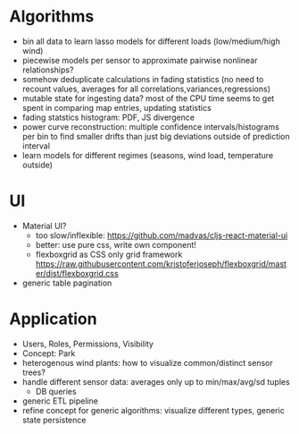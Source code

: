 * Algorithms
- bin all data to learn lasso models for different loads (low/medium/high wind)
- piecewise models per sensor to approximate pairwise nonlinear relationships?
- somehow deduplicate calculations in fading statistics (no need to recount values, averages for all correlations,variances,regressions)
- mutable state for ingesting data? most of the CPU time seems to get spent in comparing map entries, updating statistics
- fading statstics histogram: PDF, JS divergence
- power curve reconstruction: multiple confidence intervals/histograms per bin to find smaller drifts than just big deviations outside of prediction interval
- learn models for different regimes (seasons, wind load, temperature outside)

* UI
- Material UI?
  - too slow/inflexible:  https://github.com/madvas/cljs-react-material-ui
  - better: use pure css, write own component!
  - flexboxgrid as CSS only grid framework https://raw.githubusercontent.com/kristoferjoseph/flexboxgrid/master/dist/flexboxgrid.css
- generic table pagination

* Application
- Users, Roles, Permissions, Visibility
- Concept: Park
- heterogenous wind plants: how to visualize common/distinct sensor trees?
- handle different sensor data: averages only up to min/max/avg/sd tuples
  - DB queries
- generic ETL pipeline
- refine concept for generic algorithms: visualize different types, generic state persistence
